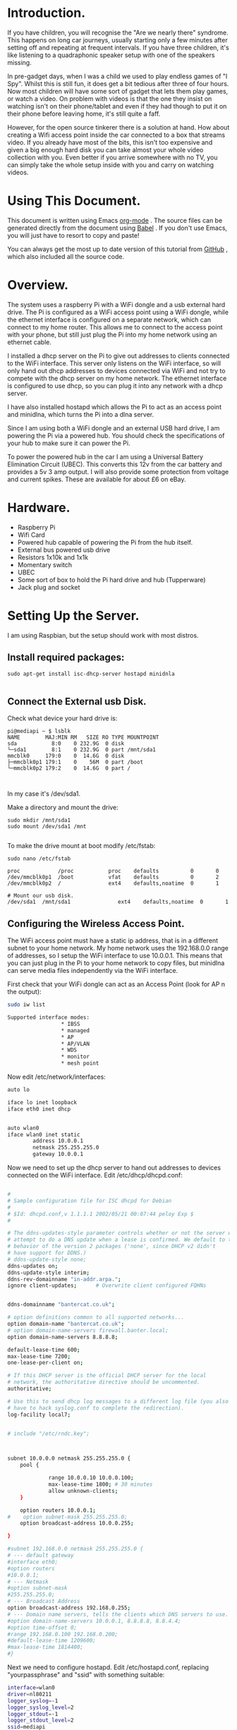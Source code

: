 #+STARTUP: showall indent
#+STARTUP: hidestars
#+OPTIONS: H:2 num:nil tags:nil toc:nil timestamps:nil

* Introduction.
If you have children, you will recognise the "Are we nearly there"
syndrome. This happens on long car journeys, usually starting only a
few minutes after setting off and repeating at frequent intervals. If
you have three children, it's like listening to a quadraphonic
speaker setup with one of the speakers missing.

In pre-gadget days, when I was a child we used to play endless games
of "I Spy". Whilst this is still fun, it does get a bit tedious after
three of four hours. Now most children will have some sort of gadget
that lets them play games, or watch a video. On problem with videos
is that the one they insist on watching isn't on their phone/tablet
and even if they had though to put it on their phone before leaving
home, it's still quite a faff.

However, for the open source tinkerer there is a solution at
hand. How about creating a Wifi access point inside the car connected
to a box that streams video. If you already have most of the bits,
this isn't too expensive and given a big enough hard disk you can
take almost your whole video collection with you. Even better if you
arrive somewhere with no TV, you can simply take the whole setup
inside with you and carry on watching videos.

* Using This Document.
This document is written using Emacs [[http://org-mode.org][org-mode]] . The source files can
be generated directly from the document using [[http://orgmode.org/worg/org-contrib/babel/][Babel]] . If you don't
use Emacs, you will just have to resort to copy and paste!

You can always get the most up to date version of this tutorial from
[[https://github.com/geekinthesticks/raspberry-pi-dlnaserver][GitHub]] , which also included all the source code.

* Overview.
The system uses a raspberry Pi with a WiFi dongle and a usb external
hard drive. The Pi is configured as a WiFi access point using a WiFi dongle, while the
ethernet interface is configured on a separate network, which can
connect to my home router. This allows
me to connect to the access point with your phone, but still just plug the Pi into
my home network using an ethernet cable.

I installed a dhcp server on the Pi to give out addresses to clients
connected to the WiFi interface. This server only listens on the WiFi
interface, so will only hand out dhcp addresses to devices connected
via WiFi and not try to compete with the dhcp server on my home
network. The ethernet interface is configured to use dhcp, so you can
plug it into any network with a dhcp server.

I have also installed hostapd which allows the Pi to act as an
access point and minidlna, which turns the Pi into a dlna server.

Since I am using both a WiFi dongle and an external USB hard drive, I
am powering the Pi via a powered hub. You should check the
specifications of your hub to make sure it can power the Pi.

To power the powered hub in the car I am using a Universal Battery
Elimination Circuit (UBEC). This converts this 12v from the car
battery and provides a 5v 3 amp output. I will also provide some
protection from voltage and current spikes. These are available for
about £6 on eBay.

* Hardware.
- Raspberry Pi
- Wifi Card
- Powered hub capable of powering the Pi from the hub itself.
- External bus powered usb drive
- Resistors 1x10k and 1x1k
- Momentary switch
- UBEC
- Some sort of box to hold the Pi hard drive and hub (Tupperware)
- Jack plug and socket


* Setting Up the Server.
I am using Raspbian, but the setup should work with most distros.

** Install required packages:

#+begin_src shell
sudo apt-get install isc-dhcp-server hostapd minidnla

#+end_src


** Connect the External usb Disk.

Check what device your hard drive is:

#+begin_src shell
pi@mediapi ~ $ lsblk
NAME        MAJ:MIN RM   SIZE RO TYPE MOUNTPOINT
sda           8:0    0 232.9G  0 disk
└─sda1        8:1    0 232.9G  0 part /mnt/sda1
mmcblk0     179:0    0  14.6G  0 disk
├─mmcblk0p1 179:1    0    56M  0 part /boot
└─mmcblk0p2 179:2    0  14.6G  0 part /


#+end_src

In my case it's /dev/sda1.

Make a directory and mount the drive:

#+begin_src shell
sudo mkdir /mnt/sda1
sudo mount /dev/sda1 /mnt

#+end_src

To make the drive mount at boot modify /etc/fstab:

#+begin_src shell
sudo nano /etc/fstab

proc            /proc           proc    defaults          0       0
/dev/mmcblk0p1  /boot           vfat    defaults          0       2
/dev/mmcblk0p2  /               ext4    defaults,noatime  0       1

# Mount our usb disk.
/dev/sda1  /mnt/sda1               ext4    defaults,noatime  0       1
#+end_src

** Configuring the Wireless Access Point.
The WiFi access point must have a static ip address, that is in a
different subnet to your home network. My home network uses the
192.168.0.0 range of addresses, so I setup the WiFi interface to use
10.0.0.1. This means that you can just plug in the Pi to your home
network to copy files, but minidlna can serve media files
independently via the WiFi interface.

First check that your WiFi dongle can act as an Access
Point (look for AP n the output):

#+begin_src sh
sudo iw list

Supported interface modes:
                 ,* IBSS
                 ,* managed
                 ,* AP
                 ,* AP/VLAN
                 ,* WDS
                 ,* monitor
                 ,* mesh point

#+end_src


Now edit /etc/network/interfaces:

#+begin_src sh :tangle ./code/network/interfaces :exports code :noweb yes
auto lo

iface lo inet loopback
iface eth0 inet dhcp


auto wlan0
iface wlan0 inet static
        address 10.0.0.1
        netmask 255.255.255.0
        gateway 10.0.0.1

#+end_src


Now we need to set up the dhcp server to hand out addresses to devices
connected on the WiFi interface. Edit /etc/dhcp/dhcpd.conf:

#+begin_src sh :tangle ./code/dhcp/dhcpd.conf :exports code :noweb yes

#
# Sample configuration file for ISC dhcpd for Debian
#
# $Id: dhcpd.conf,v 1.1.1.1 2002/05/21 00:07:44 peloy Exp $
#

# The ddns-updates-style parameter controls whether or not the server will
# attempt to do a DNS update when a lease is confirmed. We default to the
# behavior of the version 2 packages ('none', since DHCP v2 didn't
# have support for DDNS.)
# ddns-update-style none;
ddns-updates on;
ddns-update-style interim;
ddns-rev-domainname "in-addr.arpa.";
ignore client-updates;      # Overwrite client configured FQHNs


ddns-domainname "bantercat.co.uk";

# option definitions common to all supported networks...
option domain-name "bantercat.co.uk";
# option domain-name-servers firewall.banter.local;
option domain-name-servers 8.8.8.8;

default-lease-time 600;
max-lease-time 7200;
one-lease-per-client on;

# If this DHCP server is the official DHCP server for the local
# network, the authoritative directive should be uncommented.
authoritative;

# Use this to send dhcp log messages to a different log file (you also
# have to hack syslog.conf to complete the redirection).
log-facility local7;


# include "/etc/rndc.key";



subnet 10.0.0.0 netmask 255.255.255.0 {
    pool {

             range 10.0.0.10 10.0.0.100;
             max-lease-time 1800; # 30 minutes
             allow unknown-clients;
    }

    option routers 10.0.0.1;
#    option subnet-mask 255.255.255.0;
    option broadcast-address 10.0.0.255;

}

#subnet 192.168.0.0 netmask 255.255.255.0 {
# --- default gateway
#interface eth0;
#option routers
#10.0.0.1;
# --- Netmask
#option subnet-mask
#255.255.255.0;
# --- Broadcast Address
option broadcast-address 192.168.0.255;
# --- Domain name servers, tells the clients which DNS servers to use.
#option domain-name-servers 10.0.0.1, 8.8.8.8, 8.8.4.4;
#option time-offset 0;
#range 192.168.0.100 192.168.0.200;
#default-lease-time 1209600;
#max-lease-time 1814400;
#}

#+end_src

Next we need to configure hostapd. Edit /etc/hostapd.conf, replacing
"yourpassphrase" and "ssid" with something suitable:

#+begin_src sh :tangle ./code/hostapd/hostapd.conf :exports code :noweb yes
interface=wlan0
driver=nl80211
logger_syslog=-1
logger_syslog_level=2
logger_stdout=-1
logger_stdout_level=2
ssid=mediapi
hw_mode=g
channel=6
auth_algs=3
max_num_sta=5
wpa=2
wpa_passphrase=testing123
wpa_key_mgmt=WPA-PSK
wpa_pairwise=TKIP CCMP
rsn_pairwise=CCMP


#+end_src

Now reboot and log into the Pi, making sure it's still connected via
the ethernet cable. Check that the wireless interface is up and
running and configured to the correct address:

#+begin_src sh
pi@mediapi ~ $ ifconfig wlan0
wlan0     Link encap:Ethernet  HWaddr 7c:dd:90:30:99:02
          inet addr:10.0.0.1  Bcast:10.0.0.255  Mask:255.255.255.0
          UP BROADCAST RUNNING MULTICAST  MTU:1500  Metric:1
          RX packets:0 errors:0 dropped:0 overruns:0 frame:0
          TX packets:26 errors:0 dropped:0 overruns:0 carrier:0
          collisions:0 txqueuelen:1000
          RX bytes:0 (0.0 B)  TX bytes:7876 (7.6 KiB)
#+end_src

Look carefully at the inet addr:10.0.0.1 to make sure its got the
correct address.

If you look in your wireless manager app, you should see a new access
point called "mediapi". You can try connecting to it - the password
is whatever you set in hostapd.conf.

** Configuring the minidlna Server.
Once you have established that you can connect to the WiFi access
point, you can setup the minidlna server.

Edit /etc/minidlna.conf

#+begin_src sh :tangle ./code/minidlna/minidlna.conf :exports code :noweb yes
# This is the configuration file for the MiniDLNA daemon, a DLNA/UPnP-AV media
# server.
#
# Unless otherwise noted, the commented out options show their default value.
#
# On Debian, you can also refer to the minidlna.conf(5) man page for
# documentation about this file.


# Path to the directory you want scanned for media files.
#
# This option can be specified more than once if you want multiple directories
# scanned.
#
# If you want to restrict a media_dir to a specific content type, you can
# prepend the directory name with a letter representing the type (A, P or V),
# followed by a comma, as so:
#   * "A" for audio    (eg. media_dir=A,/var/lib/minidlna/music)
#   * "P" for pictures (eg. media_dir=P,/var/lib/minidlna/pictures)
#   * "V" for video    (eg. media_dir=V,/var/lib/minidlna/videos)
#
# WARNING: After changing this option, you need to rebuild the database. Either
#          run minidlna with the '-R' option, or delete the 'files.db' file
#          from the db_dir directory (see below).
#          On Debian, you can run, as root, 'service minidlna force-reload' instead.
media_dir=V,/media/videos
media_dir=V,/mnt/sda1/video_recordings



# Path to the directory that should hold the database and album art cache.
#db_dir=/var/lib/minidlna

# Path to the directory that should hold the log file.
#log_dir=/var/log

# Minimum level of importance of messages to be logged.
# Must be one of "off", "fatal", "error", "warn", "info" or "debug".
# "off" turns of logging entirely, "fatal" is the highest level of importance
# and "debug" the lowest.
#log_level=warn

# Use a different container as the root of the directory tree presented to
# clients. The possible values are:
#   * "." - standard container
#   * "B" - "Browse Directory"
#   * "M" - "Music"
#   * "P" - "Pictures"
#   * "V" - "Video"
# if you specify "B" and client device is audio-only then "Music/Folders" will be used as root
#root_container=.

# Network interface(s) to bind to (e.g. eth0), comma delimited.
network_interface=eth0,wlan0

# IPv4 address to listen on (e.g. 192.0.2.1).
#listening_ip=

# Port number for HTTP traffic (descriptions, SOAP, media transfer).
port=8200

# URL presented to clients.
# The default is the IP address of the server on port 80.
#presentation_url=http://example.com:80

# Name that the DLNA server presents to clients.
#friendly_name=

# Serial number the server reports to clients.
serial=12345678

# Model name the server reports to clients.
#model_name=Windows Media Connect compatible (MiniDLNA)

# Model number the server reports to clients.
model_number=1

# Automatic discovery of new files in the media_dir directory.
#inotify=yes

# List of file names to look for when searching for album art. Names should be
# delimited with a forward slash ("/").
album_art_names=Cover.jpg/cover.jpg/AlbumArtSmall.jpg/albumartsmall.jpg/AlbumArt.jpg/albumart.jpg/Album.jpg/album.jpg/Folder.jpg/folder.jpg/Thumb.jpg/thumb.jpg

# Strictly adhere to DLNA standards.
# This allows server-side downscaling of very large JPEG images, which may
# decrease JPEG serving performance on (at least) Sony DLNA products.
#strict_dlna=no

# Support for streaming .jpg and .mp3 files to a TiVo supporting HMO.
#enable_tivo=no

# Notify interval, in seconds.
#notify_interval=895

# Path to the MiniSSDPd socket, for MiniSSDPd support.
#minissdpdsocket=/run/minissdpd.sock

#+end_src


The parts you need to edit are shown above. Note that media_dir
should be the path to the directories usb hard disk containing your
media. In the example above, I have got one directory for video files
and one for audio files. I have also configured it to serve media on
both the ethernet and wireless interfaces.

Now you can test the dnla server. With my Android phone I use
[[https://play.google.com/store/apps/details?id=com.dbapp.android.mediahouse&hl=en][MediaHouse]]  . You should be able to connect via your home network if
the server is plugged into your router via  the ethernet cable. Now
see if you can see a new Wireless Access Point called "mediapi" on
your Android phone and try connecting to it. You should then be able
to browse your media using MediaHouse.


** Connecting the UBEC.
Before you try to do this double check to make sure you know what you
are doing. If you fry your car electrics, or the Pi don't blame me.

I have cut the power cable between my powered usb hub between the
power brick and the hub. I have put a jack socket on one end of the
cable and a plug on the other end. Make sure you don't get the
polarities mixed up. This allows me to disconnect the wall wart and
plug the output from the UBEC into the powered hub input, which is
5v. If I want to use the unit in the house, I just unplug the UBEC
and plug the jack plug from the wall wart back in.

** Hardware Off Switch.
There is one final problem. How to turn off the Pi in the car,
without simply pulling the plug which may well corrupt your USB
card. There are several tutorials on the web showing how to use GPIO
to turn off your Pi. I based my circuit on [[http://www.3cc.org/blog/2013/01/raspberry-pi-shutdown-switch-safely-turning-off-the-pi/][this]] article.

Holding the push button down for more than a second will shutdown the server.

** Web Server Off Switch.
As you are probably already using your phone/tablet, you may want to
use it to turn off the Pi. This is slightly tricky for a couple of
reasons. First most web servers are specifically designed to make it
hard to execute commands like turning off your computer. Secondly
servers like Apache consume a lot of resources to use for something as
simple as just turning off your computer.

Luckily we can use NodeJS, which is lightweight and can be run as the
pi user, so can run sudo commands without requiring a password. The
app just displays a single page with a Shutdown button, that does
what it says on the tin.

You are already connected to the Pi via WiFi, so you just need to
browse to http://localhost:8080 . You can change the port by modifying
the NodeJS app. By default the NodeJS app may crash if it encounters
an error. However, we can use the [[http://blog.nodejitsu.com/keep-a-nodejs-server-up-with-forever][forever]] app to make sure NodeJS
restarts in case of an error.

First you need to install NodeJS and its package manager npm:

#+begin_src sh
sudo apt-get install nodejs npm
#+end_src

Once NodeJS is installed you will need to install some node
packages. Change to the directory where you installed server.js:

#+begin_src sh
npm install node-static
#+end_src

Create the server.js file in the same directory:
#+begin_src js :tangle ./code/nodejs/server.js :exports code :noweb yes

var http = require('http');
var nodestatic = require('node-static');
var sys = require('util');
var path = require('path');
var url = require('url');
var exec = require('child_process').exec;
filesys = require("fs");

// Setup static server for current directory
var staticServer = new nodestatic.Server(".");

// Get temperature records from database




// Setup node http server
var server = http.createServer(
    // Our main server function


    function(request, response)
    {
        // Grab the URL requested by the client and parse any query options
        //var url = require('url').parse(request.url, true);
        var pathfile = url.pathname;
        var my_path = url.parse(request.url).pathname;
        var full_path =  path.join(process.cwd(),my_path);
        var query = url.query;
        var shutdown = "/shutdown";

        console.log('my_path: ' + my_path);

        if (my_path == '/shutdown'){
            console.log('Shutting down server');
            response.writeHead(200);
            child = exec("sudo shutdown -h now", function (error, stdout, stderr) {
                response.end("Shutdown...");
            return;
            });
        }

      // Serve index file.
        if (my_path == '/'){
            console.log('Requesting index file');
            path.exists(full_path + 'index.html',function(exists){
                if(!exists){
                    console.log('Error: index.html not found');
                    response.writeHeader(404, {"Content-Type": "text/plain"});
                    response.write("404 Not Found\n");
                    response.end();
                }
                else{

                    //response.writeHead(200, { "Content-type": "text/plain" });
                    filesys.readFile(full_path + 'index.html', "binary", function(err, file) {

                        if(err) {
                            response.writeHeader(500, {"Content-Type": "text/plain"});
                            response.write(err + "\n");
                            response.end();

                        }
                        else{
                            response.writeHeader(200);
                            response.write(file, "binary");
                            response.end();
                                               }
                    });

                }
            });
        }







      // Handler for favicon.ico requests
        if (pathfile == '/favicon.ico'){
            response.writeHead(200, {'Content-Type': 'image/x-icon'});
            response.end();

            // Optionally log favicon requests.
            //console.log('favicon requested');
            return;
        }


        else {
            // Print requested file to terminal
            console.log('Request from '+ request.connection.remoteAddress +' for: ' + pathfile);

            // Serve file using node-static
            staticServer.serve(request, response, function (err, result) {
                if (err){
                    // Log the error
                    sys.error("Error serving " + request.url + " - " + err.message);

                    // Respond to the client
                    response.writeHead(err.status, err.headers);
                    response.end('Error 404 - file not found');
                    return;
                }
                return;
            })
        }
    });

server.listen(8080);
// Log message
console.log('Server running at http://localhost:8080');

#+end_src

Now create index.html in the same directory as node.js. Note this
index.html is very basic, feel free to jazz it up

#+begin_src html :tangle ./code/html/index.html :exports code :noweb yes
<html>
<head>

</head>

<body>
<p>Hello world!</p>
<p>
  <a href="/shutdown" class="danger">Shutdown</a>
  </p>
</body>

</html>

#+end_src

To run the server:

#+begin_src
nodejs server.js
#+end_src

If you are connected to your local network via ethernet you can
open the webpage at http://ip_address_of_your_pi/ . If you are
connected via the WiFi dongle on the Pi the url is http://localhost/ .



* Final Thoughts.
Streaming videos isn't the only thing I plan to do. By adding a usb
3G dongle I can also use it as a portable WiFi internet
hotspot. However, the details are for another post.
